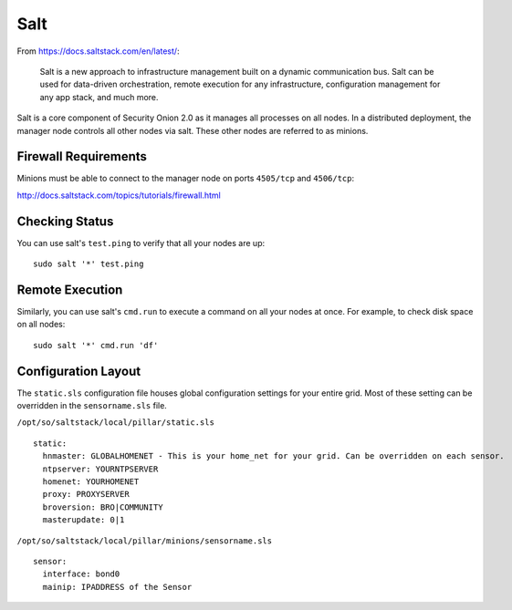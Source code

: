 .. _salt:

Salt
====

From https://docs.saltstack.com/en/latest/:

   Salt is a new approach to infrastructure management built on a dynamic communication bus. Salt can be used for data-driven orchestration, remote execution for any infrastructure, configuration management for any app stack, and much more.

Salt is a core component of Security Onion 2.0 as it manages all processes on all nodes. In a distributed deployment, the manager node controls all other nodes via salt. These other nodes are referred to as minions.

Firewall Requirements
---------------------

Minions must be able to connect to the manager node on ports ``4505/tcp`` and ``4506/tcp``:

http://docs.saltstack.com/topics/tutorials/firewall.html

Checking Status
---------------

You can use salt's ``test.ping`` to verify that all your nodes are up:

::

    sudo salt '*' test.ping

Remote Execution
----------------

Similarly, you can use salt's ``cmd.run`` to execute a command on all your nodes at once. For example, to check disk space on all nodes:

::

    sudo salt '*' cmd.run 'df'

Configuration Layout
--------------------

The ``static.sls`` configuration file houses global configuration settings for your entire grid. Most of these setting can be overridden in the ``sensorname.sls`` file.

``/opt/so/saltstack/local/pillar/static.sls``

::

   static:
     hnmaster: GLOBALHOMENET - This is your home_net for your grid. Can be overridden on each sensor.
     ntpserver: YOURNTPSERVER
     homenet: YOURHOMENET
     proxy: PROXYSERVER
     broversion: BRO|COMMUNITY
     masterupdate: 0|1

``/opt/so/saltstack/local/pillar/minions/sensorname.sls``

::

   sensor:
     interface: bond0
     mainip: IPADDRESS of the Sensor
